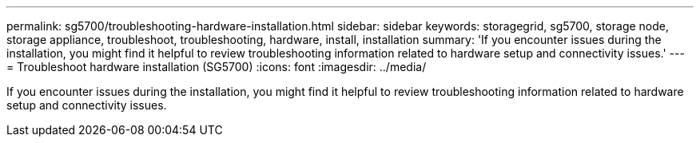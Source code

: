 ---
permalink: sg5700/troubleshooting-hardware-installation.html
sidebar: sidebar
keywords: storagegrid, sg5700, storage node, storage appliance, troubleshoot, troubleshooting, hardware, install, installation 
summary: 'If you encounter issues during the installation, you might find it helpful to review troubleshooting information related to hardware setup and connectivity issues.'
---
= Troubleshoot hardware installation (SG5700)
:icons: font
:imagesdir: ../media/

[.lead]
If you encounter issues during the installation, you might find it helpful to review troubleshooting information related to hardware setup and connectivity issues.
